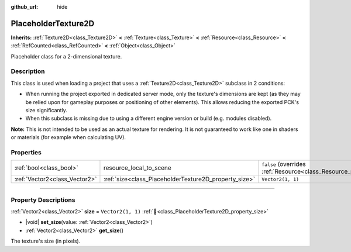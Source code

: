 :github_url: hide

.. DO NOT EDIT THIS FILE!!!
.. Generated automatically from Godot engine sources.
.. Generator: https://github.com/godotengine/godot/tree/master/doc/tools/make_rst.py.
.. XML source: https://github.com/godotengine/godot/tree/master/doc/classes/PlaceholderTexture2D.xml.

.. _class_PlaceholderTexture2D:

PlaceholderTexture2D
====================

**Inherits:** :ref:`Texture2D<class_Texture2D>` **<** :ref:`Texture<class_Texture>` **<** :ref:`Resource<class_Resource>` **<** :ref:`RefCounted<class_RefCounted>` **<** :ref:`Object<class_Object>`

Placeholder class for a 2-dimensional texture.

.. rst-class:: classref-introduction-group

Description
-----------

This class is used when loading a project that uses a :ref:`Texture2D<class_Texture2D>` subclass in 2 conditions:

- When running the project exported in dedicated server mode, only the texture's dimensions are kept (as they may be relied upon for gameplay purposes or positioning of other elements). This allows reducing the exported PCK's size significantly.

- When this subclass is missing due to using a different engine version or build (e.g. modules disabled).

\ **Note:** This is not intended to be used as an actual texture for rendering. It is not guaranteed to work like one in shaders or materials (for example when calculating UV).

.. rst-class:: classref-reftable-group

Properties
----------

.. table::
   :widths: auto

   +-------------------------------+-------------------------------------------------------+----------------------------------------------------------------------------------------+
   | :ref:`bool<class_bool>`       | resource_local_to_scene                               | ``false`` (overrides :ref:`Resource<class_Resource_property_resource_local_to_scene>`) |
   +-------------------------------+-------------------------------------------------------+----------------------------------------------------------------------------------------+
   | :ref:`Vector2<class_Vector2>` | :ref:`size<class_PlaceholderTexture2D_property_size>` | ``Vector2(1, 1)``                                                                      |
   +-------------------------------+-------------------------------------------------------+----------------------------------------------------------------------------------------+

.. rst-class:: classref-section-separator

----

.. rst-class:: classref-descriptions-group

Property Descriptions
---------------------

.. _class_PlaceholderTexture2D_property_size:

.. rst-class:: classref-property

:ref:`Vector2<class_Vector2>` **size** = ``Vector2(1, 1)`` :ref:`🔗<class_PlaceholderTexture2D_property_size>`

.. rst-class:: classref-property-setget

- |void| **set_size**\ (\ value\: :ref:`Vector2<class_Vector2>`\ )
- :ref:`Vector2<class_Vector2>` **get_size**\ (\ )

The texture's size (in pixels).

.. |virtual| replace:: :abbr:`virtual (This method should typically be overridden by the user to have any effect.)`
.. |required| replace:: :abbr:`required (This method is required to be overridden when extending its base class.)`
.. |const| replace:: :abbr:`const (This method has no side effects. It doesn't modify any of the instance's member variables.)`
.. |vararg| replace:: :abbr:`vararg (This method accepts any number of arguments after the ones described here.)`
.. |constructor| replace:: :abbr:`constructor (This method is used to construct a type.)`
.. |static| replace:: :abbr:`static (This method doesn't need an instance to be called, so it can be called directly using the class name.)`
.. |operator| replace:: :abbr:`operator (This method describes a valid operator to use with this type as left-hand operand.)`
.. |bitfield| replace:: :abbr:`BitField (This value is an integer composed as a bitmask of the following flags.)`
.. |void| replace:: :abbr:`void (No return value.)`

